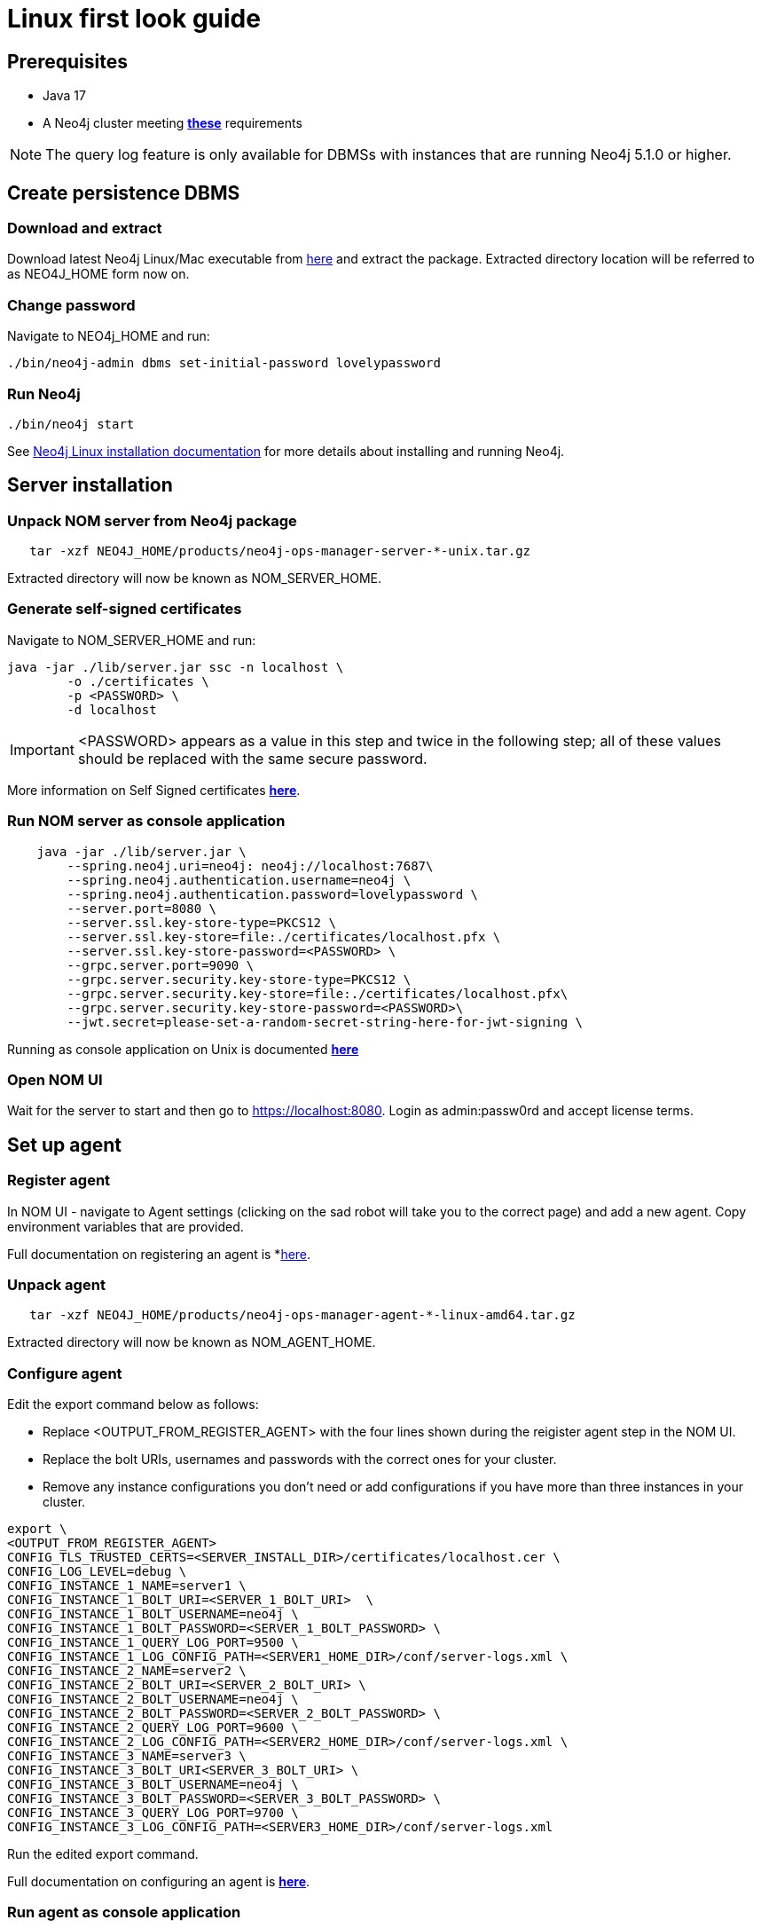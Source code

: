= Linux first look guide

== Prerequisites
 * Java 17
 * A Neo4j cluster meeting *xref:addition/instance-requirements.adoc[these]* requirements

NOTE: The query log feature is only available for DBMSs with instances that are running Neo4j 5.1.0 or higher.

== Create persistence DBMS

=== Download and extract
Download latest Neo4j Linux/Mac executable from https://neo4j.com/download-center/#ops-manager[here] and extract the package. 
Extracted directory location will be referred to as NEO4J_HOME form now on.

=== Change password
Navigate to NEO4j_HOME and run:

[source, terminal]
----
./bin/neo4j-admin dbms set-initial-password lovelypassword
----

=== Run Neo4j 
[source, terminal, role=noheader]
----
./bin/neo4j start
----

See link:https://neo4j.com/docs/operations-manual/current/installation/linux/tarball/[Neo4j Linux installation documentation] for more details about installing and running Neo4j.

== Server installation
=== Unpack NOM server from Neo4j package
   
[source, terminal]
----
   tar -xzf NEO4J_HOME/products/neo4j-ops-manager-server-*-unix.tar.gz
----
    
Extracted directory will now be known as NOM_SERVER_HOME.

=== Generate self-signed certificates

Navigate to NOM_SERVER_HOME and run:

[source, terminal]
----
java -jar ./lib/server.jar ssc -n localhost \
        -o ./certificates \
        -p <PASSWORD> \
        -d localhost
----

[IMPORTANT]
====
<PASSWORD> appears as a value in this step and twice in the following step; all of these values should be replaced with the same secure password. 
====

More information on Self Signed certificates *xref:installation/self-signed-certificate.adoc[here]*.

=== Run NOM server as console application 

[source, terminal]
----
    java -jar ./lib/server.jar \
        --spring.neo4j.uri=neo4j: neo4j://localhost:7687\
        --spring.neo4j.authentication.username=neo4j \
        --spring.neo4j.authentication.password=lovelypassword \
        --server.port=8080 \
        --server.ssl.key-store-type=PKCS12 \
        --server.ssl.key-store=file:./certificates/localhost.pfx \
        --server.ssl.key-store-password=<PASSWORD> \
        --grpc.server.port=9090 \
        --grpc.server.security.key-store-type=PKCS12 \
        --grpc.server.security.key-store=file:./certificates/localhost.pfx\
        --grpc.server.security.key-store-password=<PASSWORD>\
        --jwt.secret=please-set-a-random-secret-string-here-for-jwt-signing \
----

Running as console application on Unix is documented *xref:installation/server.adoc#_unix[here]*

=== Open NOM UI
Wait for the server to start and then go to https://localhost:8080. 
Login as admin:passw0rd and accept license terms. 

== Set up agent
=== Register agent 
In NOM UI - navigate to Agent settings (clicking on the sad robot will take you to the correct page) and add a new agent.
Copy environment variables that are provided. 

Full documentation on registering an agent is *xref:addition/index.adoc#register[here]. 

=== Unpack agent
[source, terminal, role=noheader]
----
   tar -xzf NEO4J_HOME/products/neo4j-ops-manager-agent-*-linux-amd64.tar.gz
----
Extracted directory will now be known as NOM_AGENT_HOME.

=== Configure agent
Edit the export command below as follows: 

* Replace <OUTPUT_FROM_REGISTER_AGENT> with the four lines shown during the reigister agent step in the NOM UI. 
* Replace the bolt URIs, usernames and passwords  with the correct ones for your cluster. 
* Remove any instance configurations you don't need or add configurations if you have more than three instances in your cluster. 

[source, terminal]
----
export \
<OUTPUT_FROM_REGISTER_AGENT>
CONFIG_TLS_TRUSTED_CERTS=<SERVER_INSTALL_DIR>/certificates/localhost.cer \
CONFIG_LOG_LEVEL=debug \
CONFIG_INSTANCE_1_NAME=server1 \
CONFIG_INSTANCE_1_BOLT_URI=<SERVER_1_BOLT_URI>  \
CONFIG_INSTANCE_1_BOLT_USERNAME=neo4j \
CONFIG_INSTANCE_1_BOLT_PASSWORD=<SERVER_1_BOLT_PASSWORD> \
CONFIG_INSTANCE_1_QUERY_LOG_PORT=9500 \
CONFIG_INSTANCE_1_LOG_CONFIG_PATH=<SERVER1_HOME_DIR>/conf/server-logs.xml \
CONFIG_INSTANCE_2_NAME=server2 \
CONFIG_INSTANCE_2_BOLT_URI=<SERVER_2_BOLT_URI> \
CONFIG_INSTANCE_2_BOLT_USERNAME=neo4j \
CONFIG_INSTANCE_2_BOLT_PASSWORD=<SERVER_2_BOLT_PASSWORD> \
CONFIG_INSTANCE_2_QUERY_LOG_PORT=9600 \
CONFIG_INSTANCE_2_LOG_CONFIG_PATH=<SERVER2_HOME_DIR>/conf/server-logs.xml \
CONFIG_INSTANCE_3_NAME=server3 \
CONFIG_INSTANCE_3_BOLT_URI<SERVER_3_BOLT_URI> \
CONFIG_INSTANCE_3_BOLT_USERNAME=neo4j \
CONFIG_INSTANCE_3_BOLT_PASSWORD=<SERVER_3_BOLT_PASSWORD> \
CONFIG_INSTANCE_3_QUERY_LOG_PORT=9700 \
CONFIG_INSTANCE_3_LOG_CONFIG_PATH=<SERVER3_HOME_DIR>/conf/server-logs.xml
----
Run the edited export command. 

Full documentation on configuring an agent is *xref:addition/index.adoc#configure[here]*. 

=== Run agent as console application

[source, terminal]
----
./bin/agent console
----

== Explore NOM UI
Go to NOM UI and wait for DBMS to appear - this may take a few minutes. 
You should be able to see that the agent has connected in the agents listing. 
Once DBMS is shown in home page, double click on the name (initially a generated string) to edit it. 
Double click on the DBMS to see the metrics, status, security panel, logs and upgrade pages for the DBMS. 
